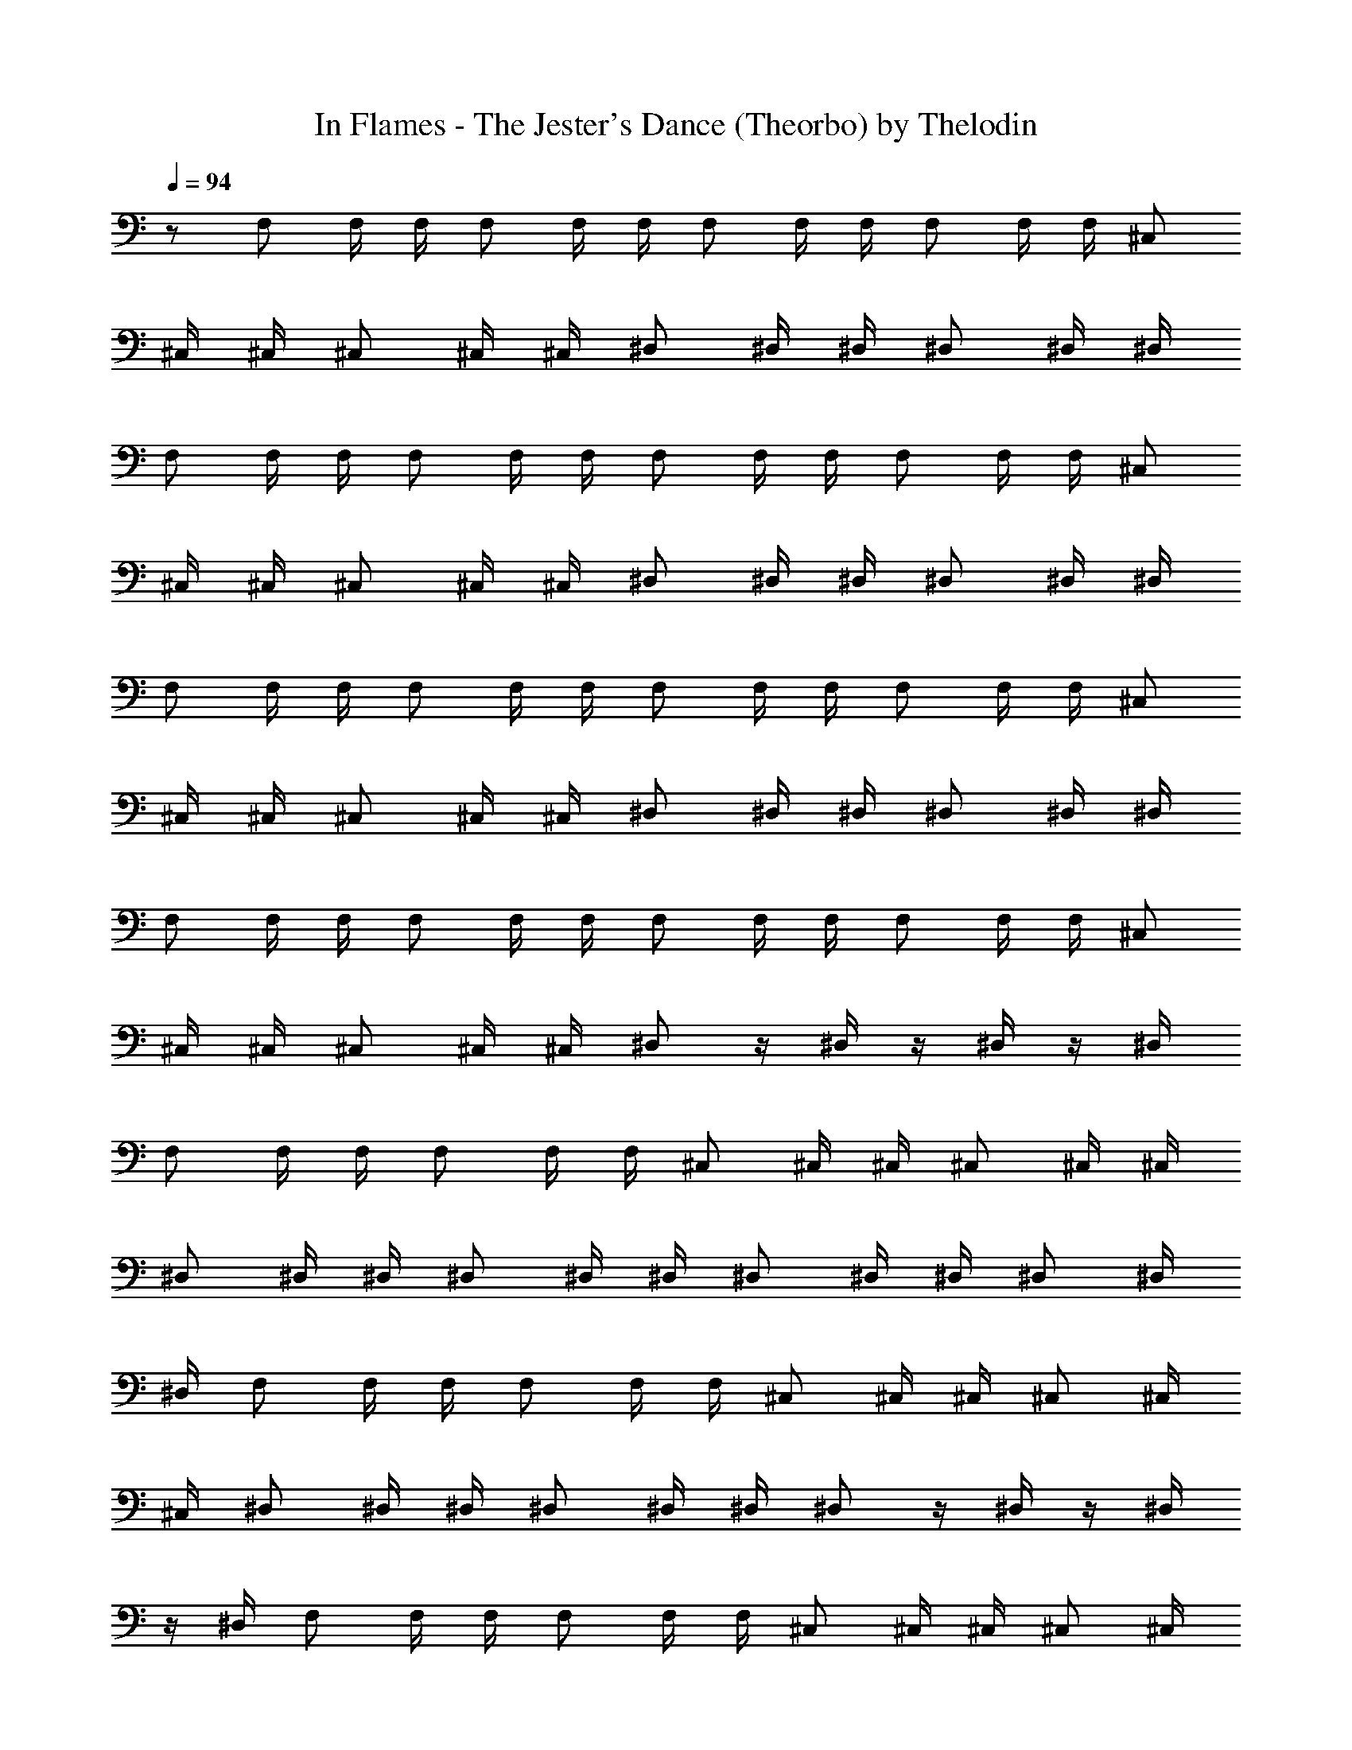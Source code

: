 X:1
T:In Flames - The Jester's Dance (Theorbo) by Thelodin
L:1/4
Q:94
K:C
z/2 F,/2 F,/4 F,/4 F,/2 F,/4 F,/4 F,/2 F,/4 F,/4 F,/2 F,/4 F,/4 ^C,/2
^C,/4 ^C,/4 ^C,/2 ^C,/4 ^C,/4 ^D,/2 ^D,/4 ^D,/4 ^D,/2 ^D,/4 ^D,/4
F,/2 F,/4 F,/4 F,/2 F,/4 F,/4 F,/2 F,/4 F,/4 F,/2 F,/4 F,/4 ^C,/2
^C,/4 ^C,/4 ^C,/2 ^C,/4 ^C,/4 ^D,/2 ^D,/4 ^D,/4 ^D,/2 ^D,/4 ^D,/4
F,/2 F,/4 F,/4 F,/2 F,/4 F,/4 F,/2 F,/4 F,/4 F,/2 F,/4 F,/4 ^C,/2
^C,/4 ^C,/4 ^C,/2 ^C,/4 ^C,/4 ^D,/2 ^D,/4 ^D,/4 ^D,/2 ^D,/4 ^D,/4
F,/2 F,/4 F,/4 F,/2 F,/4 F,/4 F,/2 F,/4 F,/4 F,/2 F,/4 F,/4 ^C,/2
^C,/4 ^C,/4 ^C,/2 ^C,/4 ^C,/4 ^D,/2 z/4 ^D,/4 z/4 ^D,/4 z/4 ^D,/4
F,/2 F,/4 F,/4 F,/2 F,/4 F,/4 ^C,/2 ^C,/4 ^C,/4 ^C,/2 ^C,/4 ^C,/4
^D,/2 ^D,/4 ^D,/4 ^D,/2 ^D,/4 ^D,/4 ^D,/2 ^D,/4 ^D,/4 ^D,/2 ^D,/4
^D,/4 F,/2 F,/4 F,/4 F,/2 F,/4 F,/4 ^C,/2 ^C,/4 ^C,/4 ^C,/2 ^C,/4
^C,/4 ^D,/2 ^D,/4 ^D,/4 ^D,/2 ^D,/4 ^D,/4 ^D,/2 z/4 ^D,/4 z/4 ^D,/4
z/4 ^D,/4 F,/2 F,/4 F,/4 F,/2 F,/4 F,/4 ^C,/2 ^C,/4 ^C,/4 ^C,/2 ^C,/4
^C,/4 ^D,/2 ^D,/4 ^D,/4 ^D,/2 ^D,/4 ^D,/4 ^D,/2 ^D,/4 ^D,/4 ^D,/2
^D,/4 ^D,/4 F,/2 F,/4 F,/4 F,/2 F,/4 F,/4 ^C,/2 ^C,/4 ^C,/4 ^C,/2
^C,/4 ^C,/4 ^D,/2 ^D,/4 ^D,/4 ^D,/2 ^D,/4 ^D,/4 ^D,/2 z/4 ^D,/4 z/4
^D,/4 z/4 ^D,/4 F,3/4 ^D,3/4 =C,/2 ^C,2 ^C,3/4 ^D,3/4 ^G,/2 F,2 F/4
^D/4 F/4 G/4 F/4 G/4 ^G/2 F,/4 F,/4 F,/4 F,/4 F,/4 F,/4 F,/4 F,/4
F,/4 F,/4 F,/4 F,/4 F,/4 F,/4 F,/4 F,/4 ^C,/4 ^C,/4 ^C,/4 ^C,/4 ^C,/4
^C,/4 ^C,/4 ^C,/4 ^D,/4 ^D,/4 ^D,/4 ^D,/4 ^D,/4 ^D,/4 ^D,/4 ^D,/4
F,/4 F,/4 F,/4 F,/4 F,/4 F,/4 F,/4 F,/4 F,/4 F,/4 F,/4 F,/4 F,/4 F,/4
F,/4 F,/4 ^C,/4 ^C,/4 ^C,/4 ^C,/4 ^C,/4 ^C,/4 ^C,/4 ^C,/4 ^D,/4 ^D,/4
^D,/4 ^D,/4 ^D,/4 ^D,/4 ^D,/4 ^D,/4 F,/2 F,/4 F,/4 F,/2 F,/4 F,/4
F,/2 F,/4 F,/4 F,/2 F,/4 F,/4 ^C,/2 ^C,/4 ^C,/4 ^C,/2 ^C,/4 ^C,/4
^D,/2 ^D,/4 ^D,/4 ^D,/2 ^D,/4 ^D,/4 F,/2 F,/4 F,/4 F,/2 F,/4 F,/4
F,/2 F,/4 F,/4 F,/2 F,/4 F,/4 ^C,/2 ^C,/4 ^C,/4 ^C,/2 ^C,/4 ^C,/4
^D,/2 ^D,/4 ^D,/4 ^D,/2 ^D,/4 ^D,/4 F,3/4 ^D,3/4 =C,/2 ^C,2 ^C,3/4
^D,3/4 ^G,/2 F,2 F,3/4 ^D,3/4 =C,/2 ^C,2 ^C,3/4 ^D,3/4 ^G,/2 F,2
F,3/4 ^D,3/4 =C,/2 ^C,2 ^C,3/4 ^D,3/4 ^G,/2 F,2 F,3/4 ^D,3/4 =C,/2
^C,2 ^C,3/4 ^D,3/4 ^G,/2 F,2 F,/2 F,/4 F,/4 F,/2 F,/4 F,/4 F,/2 F,/4
F,/4 F,/2 F,/4 F,/4 ^C,/2 ^C,/4 ^C,/4 ^C,/2 ^C,/4 ^C,/4 ^D,/2 ^D,/4
^D,/4 ^D,/2 ^D,/4 ^D,/4 F,/2 F,/4 F,/4 F,/2 F,/4 F,/4 F,/2 F,/4 F,/4
F,/2 F,/4 F,/4 ^C,/2 ^C,/4 ^C,/4 ^C,/2 ^C,/4 ^C,/4 ^D,/2 ^D,/4 ^D,/4
^D,/2 ^D,/4 ^D,/4 F,/2 F,/4 F,/4 F,/2 F,/4 F,/4 F,/2 F,/4 F,/4 F,/2
F,/4 F,/4 ^C,/2 ^C,/4 ^C,/4 ^C,/2 ^C,/4 ^C,/4 ^D,/2 ^D,/4 ^D,/4 ^D,/2
^D,/4 ^D,/4 F,/2 F,/4 F,/4 F,/2 F,/4 F,/4 F,/2 F,/4 F,/4 F,/2 F,/4
F,/4 ^C,/2 ^C,/4 ^C,/4 ^C,/2 ^C,/4 ^C,/4 ^D,/2 ^D,/4 ^D,/4 ^D,/2
^D,/4 ^D,/4 F,/2 F,/4 F,/4 F,/2 F,/4 F,/4 F,/2 F,/4 F,/4 F,/2 F,/4
F,/4 ^C,/2 ^C,/4 ^C,/4 ^C,/2 ^C,/4 ^C,/4 ^D,/2 ^D,/4 ^D,/4 ^D,/2
^D,/4 ^D,/4 F,/2 F,/4 F,/4 F,/2 F,/4 F,/4 F,/2 F,/4 F,/4 F,/2 F,/4
F,/4 ^C,/2 ^C,/4 ^C,/4 ^C,/2 ^C,/4 ^C,/4 ^D,/2 ^D,/4 ^D,/4 ^D,/2
^D,/4 ^D,/4 F,/2 F,/4 F,/4 F,/2 F,/4 F,/4 F,/2 F,/4 F,/4 F,/2 F,/4
F,/4 ^C,/2 ^C,/4 ^C,/4 ^C,/2 ^C,/4 ^C,/4 ^D,/2 ^D,/4 ^D,/4 ^D,/2
^D,/4 ^D,/4 